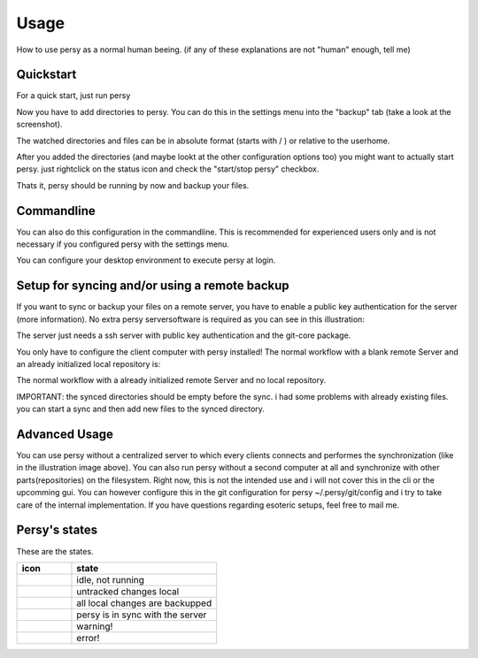 Usage
=================================

How to use persy as a normal human beeing. (if any of these explanations are not "human" enough, tell me)

Quickstart
---------------------------------

For a quick start, just run persy

.. code-block:: bash
  :linenos:

   persy

Now you have to add directories to persy. You can do this in the settings menu into the "backup" tab (take a look at the screenshot).

.. image:: images/persy_settings_quickstart.png

The watched directories and files can be in absolute format (starts with / ) or relative to the userhome.

After you added the directories (and maybe lookt at the other configuration options too) you might want to actually start persy. just rightclick on the status icon and check the "start/stop persy" checkbox.

.. image:: images/start_persy.png

Thats it, persy should be running by now and backup your files.


Commandline
---------------------------------

You can also do this configuration in the commandline. This is recommended for experienced users only and is not necessary if you configured persy with the settings menu.

.. code-block:: bash
  :linenos:

   persy --config --uname=USERNAME
   persy --config --mail=MAIL
   persy --config --add_dir=DIR
   persy --start

You can configure your desktop environment to execute persy at login.


Setup for syncing and/or using a remote backup
----------------------------------------------

If you want to sync or backup your files on a remote server, you have to enable a public key authentication for the server (more information). No extra persy serversoftware is required as you can see in this illustration:

.. image:: images/sync.png

The server just needs a ssh server with public key authentication and the git-core package.

You only have to configure the client computer with persy installed! The normal workflow with a blank remote Server and an already initialized local repository is:

.. code-block:: bash
  :linenos:

   persy --config --hostname=SERVER
   persy --config --path=PATH
   persy --initRemote
   persy --start

The normal workflow with a already initialized remote Server and no local repository.

IMPORTANT: the synced directories should be empty before the sync. i had some problems with already existing files. you can start a sync and then add new files to the synced directory.

.. code-block:: bash
  :linenos:

   persy --config --uname=USERNAME
   persy --config --mail=MAIL
   persy --config --hostname=SERVER
   persy --config --path=PATH
   persy --config --add_dir=DIR
   persy --syncwithremote
   persy --start


Advanced Usage
--------------------------------------------

You can use persy without a centralized server to which every clients connects and performes the synchronization (like in the illustration image above). You can also run persy without a second computer at all and synchronize with other parts(repositories) on the filesystem. Right now, this is not the intended use and i will not cover this in the cli or the upcomming gui. You can however configure this in the git configuration for persy ~/.persy/git/config and i try to take care of the internal implementation. If you have questions regarding esoteric setups, feel free to mail me.


Persy's states
--------------------------------------------

These are the states.

.. csv-table:: 
  :header: "icon", "state"
  :widths: 150, 400


  |persy_idle.svg|, "idle, not running"
  |persy_untracked.svg|, "untracked changes local"
  |persy_unsynced.svg|, "all local changes are backupped"
  |persy_ok.svg|, "persy is in sync with the server"
  |persy_warn.svg|, "warning!"
  |persy_error.svg|, "error!"


.. |persy_idle.svg| image:: ../usr/lib/persy/assets/persy_idle.svg
   :width: 64px

.. |persy_untracked.svg| image:: ../usr/lib/persy/assets/persy_untracked.svg
   :width: 64px

.. |persy_unsynced.svg| image:: ../usr/lib/persy/assets/persy_unsynced.svg
   :width: 64px

.. |persy_ok.svg| image:: ../usr/lib/persy/assets/persy_ok.svg
   :width: 64px

.. |persy_warn.svg| image:: ../usr/lib/persy/assets/persy_warn.svg
   :width: 64px

.. |persy_error.svg| image:: ../usr/lib/persy/assets/persy_error.svg
   :width: 64px






